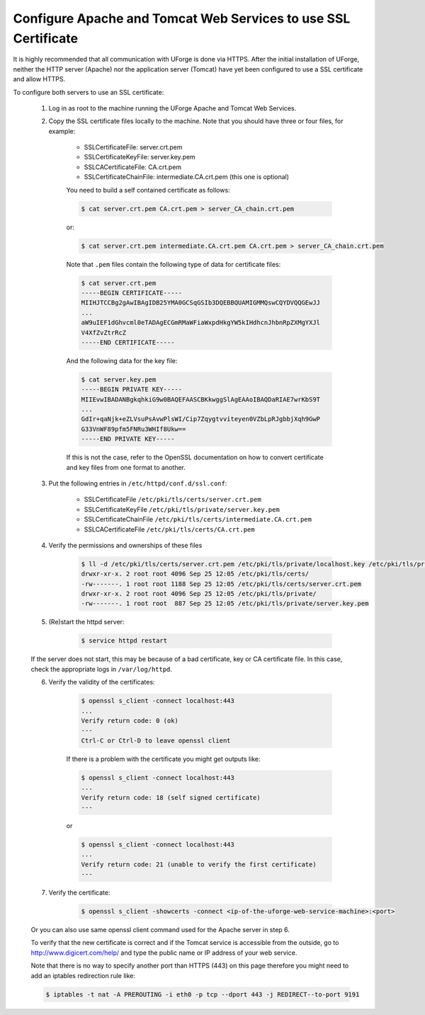 .. Copyright 2016 FUJITSU LIMITED

.. _config-ssl-cert:

Configure Apache and Tomcat Web Services to use SSL Certificate
------------------------------------------------------------------

It is highly recommended that all communication with UForge is done via HTTPS.  After the initial installation of UForge, neither the HTTP server (Apache) nor the application server (Tomcat) have yet been configured to use a SSL certificate and allow HTTPS.

To configure both servers to use an SSL certificate:

	1. Log in as root to the machine running the UForge Apache and Tomcat Web Services.

	2. Copy the SSL certificate files locally to the machine.  Note that you should have three or four files, for example: 

		* SSLCertificateFile: server.crt.pem
		* SSLCertificateKeyFile: server.key.pem
		* SSLCACertificateFile: CA.crt.pem
		* SSLCertificateChainFile: intermediate.CA.crt.pem (this one is optional)
	
		You need to build a self contained certificate as follows:

		.. code-block:: shell

			$ cat server.crt.pem CA.crt.pem > server_CA_chain.crt.pem

		or: 

		.. code-block:: shell

			$ cat server.crt.pem intermediate.CA.crt.pem CA.crt.pem > server_CA_chain.crt.pem

		Note that ``.pem`` files contain the following type of data for certificate files:

		.. code-block:: shell

			$ cat server.crt.pem
			-----BEGIN CERTIFICATE----- 
			MIIHJTCCBg2gAwIBAgIDB25YMA0GCSqGSIb3DQEBBQUAMIGMMQswCQYDVQQGEwJJ 
			...
			aW9uIEF1dGhvcml0eTADAgECGmRMaWFiaWxpdHkgYW5kIHdhcnJhbnRpZXMgYXJl
			V4XfZvZtrRcZ 
			-----END CERTIFICATE-----

		And the following data for the key file:

		.. code-block:: shell

			$ cat server.key.pem
			-----BEGIN PRIVATE KEY----- 
			MIIEvwIBADANBgkqhkiG9w0BAQEFAASCBKkwggSlAgEAAoIBAQDaRIAE7wrKbS9T 
			...
			GdIr+qaNjk+eZLVsuPsAvwPlsWI/Cip7Zqygtvviteyen0VZbLpRJgbbjXqh9GwP 
			G33VnWF89pfm5FNRu3WHIf8Ukw== 
			-----END PRIVATE KEY----- 

		If this is not the case, refer to the OpenSSL documentation on how to convert certificate and key files from one format to another.

	3. Put the following entries in ``/etc/httpd/conf.d/ssl.conf``:

		* SSLCertificateFile ``/etc/pki/tls/certs/server.crt.pem``
		* SSLCertificateKeyFile ``/etc/pki/tls/private/server.key.pem`` 
		* SSLCertificateChainFile ``/etc/pki/tls/certs/intermediate.CA.crt.pem`` 
		* SSLCACertificateFile ``/etc/pki/tls/certs/CA.crt.pem``

	4. Verify the permissions and ownerships of these files

		.. code-block:: shell

			$ ll -d /etc/pki/tls/certs/server.crt.pem /etc/pki/tls/private/localhost.key /etc/pki/tls/private/ /etc/pki/tls/certs/ 
			drwxr-xr-x. 2 root root 4096 Sep 25 12:05 /etc/pki/tls/certs/ 
			-rw-------. 1 root root 1188 Sep 25 12:05 /etc/pki/tls/certs/server.crt.pem 
			drwxr-xr-x. 2 root root 4096 Sep 25 12:05 /etc/pki/tls/private/ 
			-rw-------. 1 root root  887 Sep 25 12:05 /etc/pki/tls/private/server.key.pem 

	5. (Re)start the httpd server:

		.. code-block:: shell

			$ service httpd restart

	If the server does not start, this may be because of a bad certificate, key or CA certificate file. In this case, check the appropriate logs in ``/var/log/httpd``.

	6. Verify the validity of the certificates:

		.. code-block:: shell

			$ openssl s_client -connect localhost:443
			...
		    	Verify return code: 0 (ok) 
			---
			Ctrl-C or Ctrl-D to leave openssl client

		If there is a problem with the certificate you might get outputs like:

		.. code-block:: shell

			$ openssl s_client -connect localhost:443
			...
		    	Verify return code: 18 (self signed certificate) 
			---

		or

		.. code-block:: shell

			$ openssl s_client -connect localhost:443
			...
		    	Verify return code: 21 (unable to verify the first certificate) 
			---

	7. Verify the certificate:

		.. code-block:: shell

			$ openssl s_client -showcerts -connect <ip-of-the-uforge-web-service-machine>:<port>

	Or you can also use same openssl client command used for the Apache server in step 6.

	To verify that the new certificate is correct and if the Tomcat service is accessible from the outside, go to `http://www.digicert.com/help/ <http://www.digicert.com/help/>`_ and type the public name or IP address of your web service. 

	Note that there is no way to specify another port than HTTPS (443) on this page therefore you might need to add an iptables redirection rule like:

	.. code-block:: shell 

		$ iptables -t nat -A PREROUTING -i eth0 -p tcp --dport 443 -j REDIRECT--to-port 9191
